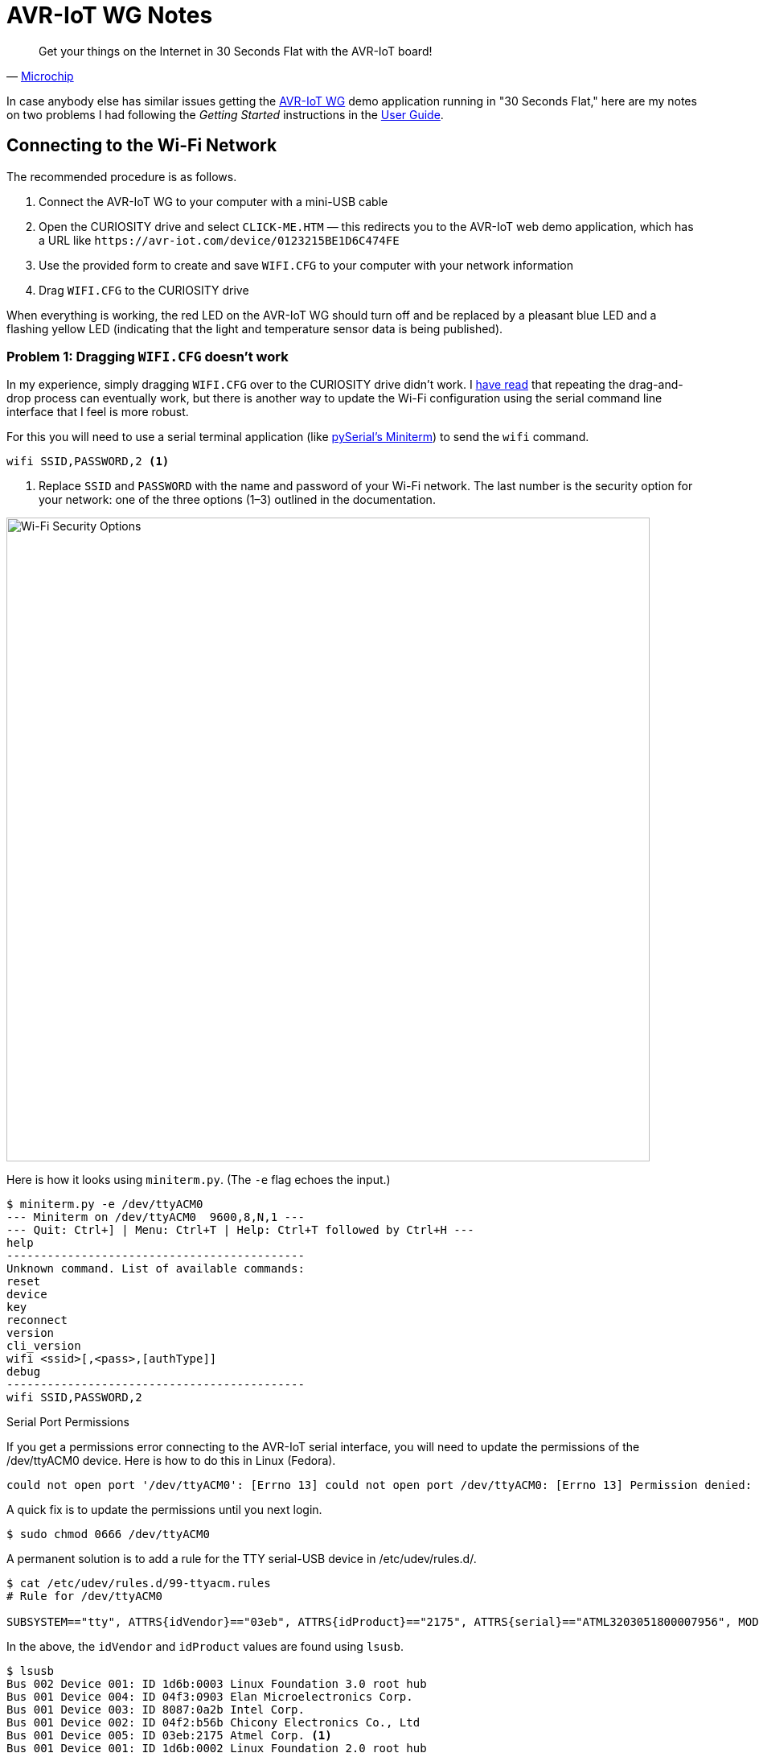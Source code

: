 = AVR-IoT WG Notes
:user-guide: http://ww1.microchip.com/downloads/en/DeviceDoc/AVR-IoT-WG-Development-Board-User-Guide-50002809B.pdf
:microchip: https://www.avr-iot.com/
:microchip-avr-iot: https://www.microchip.com/developmenttools/ProductDetails/AC164160
:miniterm: https://pyserial.readthedocs.io/en/latest/tools.html#module-serial.tools.miniterm
:1: https://www.element14.com/community/roadTestReviews/2887/l/microchip-avr-iot-wg-dev-board-review

[quote, '{microchip}[Microchip]']
____
Get your things on the Internet in 30 Seconds Flat with the AVR-IoT board!
____

In case anybody else has similar issues getting the
{microchip-avr-iot}[AVR-IoT WG] demo application running in "30
Seconds Flat," here are my notes on two problems I had following the
_Getting Started_ instructions in the {user-guide}[User Guide].

== Connecting to the Wi-Fi Network

The recommended procedure is as follows.

1. Connect the AVR-IoT WG to your computer with a mini-USB cable

2. Open the CURIOSITY drive and select `CLICK-ME.HTM` — this
redirects you to the AVR-IoT web demo application, which has a URL
like `\https://avr-iot.com/device/0123215BE1D6C474FE`

3. Use the provided form to create and save `WIFI.CFG` to your
computer with your network information

4. Drag `WIFI.CFG` to the CURIOSITY drive

When everything is working, the red LED on the AVR-IoT WG should turn
off and be replaced by a pleasant blue LED and a flashing yellow LED
(indicating that the light and temperature sensor data is being
published).

=== Problem 1: Dragging `WIFI.CFG` doesn't work

In my experience, simply dragging `WIFI.CFG` over to the CURIOSITY
drive didn't work. I {1}[have read] that repeating the drag-and-drop
process can eventually work, but there is another way to update the
Wi-Fi configuration using the serial command line interface that I
feel is more robust.

For this you will need to use a serial terminal application (like
{miniterm}[pySerial's Miniterm]) to send the `wifi` command.

[source, bash]
----
wifi SSID,PASSWORD,2 <1>
----
<1> Replace `SSID` and `PASSWORD` with the name and password of your
Wi-Fi network. The last number is the security option for your
network: one of the three options (1–3) outlined in the documentation.

image::security-option.jpg[Wi-Fi Security Options, width=800]

Here is how it looks using `miniterm.py`. (The `-e` flag echoes the
input.)

[source, bash]
----
$ miniterm.py -e /dev/ttyACM0
--- Miniterm on /dev/ttyACM0  9600,8,N,1 ---
--- Quit: Ctrl+] | Menu: Ctrl+T | Help: Ctrl+T followed by Ctrl+H ---
help
--------------------------------------------
Unknown command. List of available commands:
reset
device
key
reconnect
version
cli_version
wifi <ssid>[,<pass>,[authType]]
debug
--------------------------------------------
wifi SSID,PASSWORD,2
----

.Serial Port Permissions
****

If you get a permissions error connecting to the AVR-IoT serial
interface, you will need to update the permissions of the /dev/ttyACM0
device. Here is how to do this in Linux (Fedora).

[source, bash]
----
could not open port '/dev/ttyACM0': [Errno 13] could not open port /dev/ttyACM0: [Errno 13] Permission denied: '/dev/ttyACM0'
----

A quick fix is to update the permissions until you next login.

[source, bash]
----
$ sudo chmod 0666 /dev/ttyACM0
----

A permanent solution is to add a rule for the TTY serial-USB device in
/etc/udev/rules.d/.

[source, bash]
----
$ cat /etc/udev/rules.d/99-ttyacm.rules
# Rule for /dev/ttyACM0

SUBSYSTEM=="tty", ATTRS{idVendor}=="03eb", ATTRS{idProduct}=="2175", ATTRS{serial}=="ATML3203051800007956", MODE="0666"
----

In the above, the `idVendor` and `idProduct` values are found using
`lsusb`.

[source, bash]
----
$ lsusb
Bus 002 Device 001: ID 1d6b:0003 Linux Foundation 3.0 root hub
Bus 001 Device 004: ID 04f3:0903 Elan Microelectronics Corp.
Bus 001 Device 003: ID 8087:0a2b Intel Corp.
Bus 001 Device 002: ID 04f2:b56b Chicony Electronics Co., Ltd
Bus 001 Device 005: ID 03eb:2175 Atmel Corp. <1>
Bus 001 Device 001: ID 1d6b:0002 Linux Foundation 2.0 root hub
----
<1> `03eb:2175` is the `idVentor:idProduct`, respectively.

The serial number `serial` can be found using `udevadm`.

[source, bash]
----
$ udevadm info -a -n /dev/ttyACM0 | grep '{serial}' | head -n 1
    ATTRS{serial}=="ATML3203051800007956" <1>
----
<1> The serial number is unique to your AVR-IoT WG device.

After adding the new rule, it should be detected automatically next
time you plug in the AVR-IoT WG device.

****


=== Problem 2: `CLICK-ME.HTM` redirect link doesn't include the device ID

When I opened `CLICK-ME.HTM`, I was redirected to

[source, URL]
----
https://avr-iot.com/device/--------------------------------------------
----

Instead of dashes, the URL is suppose to contain the unique device ID
for the board. This ID can be found using the `device` command in the
serial command line interface.

[source, bash]
----
$ miniterm.py -e /dev/ttyACM0
--- Miniterm on /dev/ttyACM0  9600,8,N,1 ---
--- Quit: Ctrl+] | Menu: Ctrl+T | Help: Ctrl+T followed by Ctrl+H ---
device
0123215BE1D6C474FE <1>
----
<1> Device ID

With this device ID, navigating to

[source, URL]
----
https://avr-iot.com/device/0123215BE1D6C474FE
----

will successfully open the demo application.
